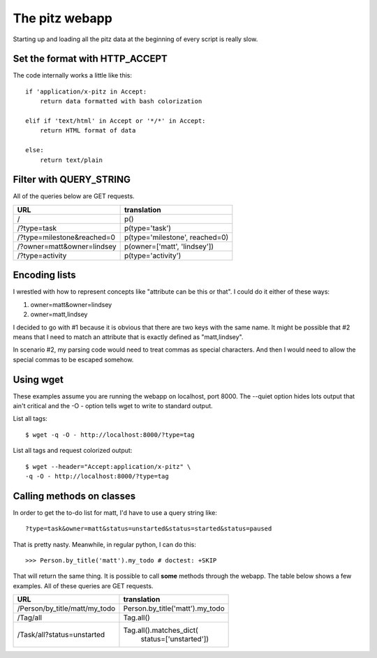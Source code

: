 +++++++++++++++
The pitz webapp
+++++++++++++++

Starting up and loading all the pitz data at the beginning of every
script is really slow.

Set the format with HTTP_ACCEPT
~~~~~~~~~~~~~~~~~~~~~~~~~~~~~~~

The code internally works a little like this::

    if 'application/x-pitz in Accept:
        return data formatted with bash colorization

    elif if 'text/html' in Accept or '*/*' in Accept:
        return HTML format of data

    else:
        return text/plain

Filter with QUERY_STRING
~~~~~~~~~~~~~~~~~~~~~~~~

All of the queries below are GET requests.

======================================= ===============================
URL                                     translation
======================================= ===============================
/                                       p()
/?type=task                             p(type='task')
/?type=milestone&reached=0              p(type='milestone', reached=0)
/?owner=matt&owner=lindsey              p(owner=['matt', 'lindsey'])
/?type=activity                         p(type='activity')
======================================= ===============================

Encoding lists
~~~~~~~~~~~~~~

I wrestled with how to represent concepts like "attribute can be this or
that".  I could do it either of these ways:

1.  owner=matt&owner=lindsey
2.  owner=matt,lindsey

I decided to go with #1 because it is obvious that there are two keys
with the same name.  It might be possible that #2 means that I need to
match an attribute that is exactly defined as "matt,lindsey".

In scenario #2, my parsing code would need to treat commas as special
characters.  And then I would need to allow the special commas to be
escaped somehow.

Using wget
~~~~~~~~~~

These examples assume you are running the webapp on localhost, port
8000.  The --quiet option hides lots output that ain't critical and the
-O - option tells wget to write to standard output.

List all tags::

    $ wget -q -O - http://localhost:8000/?type=tag

List all tags and request colorized output::

    $ wget --header="Accept:application/x-pitz" \
    -q -O - http://localhost:8000/?type=tag


Calling methods on classes
~~~~~~~~~~~~~~~~~~~~~~~~~~

In order to get the to-do list for matt, I'd have to use a query string
like::

    ?type=task&owner=matt&status=unstarted&status=started&status=paused

That is pretty nasty.  Meanwhile, in regular python, I can do this::

    >>> Person.by_title('matt').my_todo # doctest: +SKIP

That will return the same thing.  It is possible to call **some**
methods through the webapp.   The table below shows a few examples. All
of these queries are GET requests.

======================================= ===============================
URL                                     translation
======================================= ===============================
/Person/by_title/matt/my_todo           Person.by_title('matt').my_todo
/Tag/all                                Tag.all()

/Task/all?status=unstarted              Tag.all().matches_dict(
                                            status=['unstarted'])

======================================= ===============================

